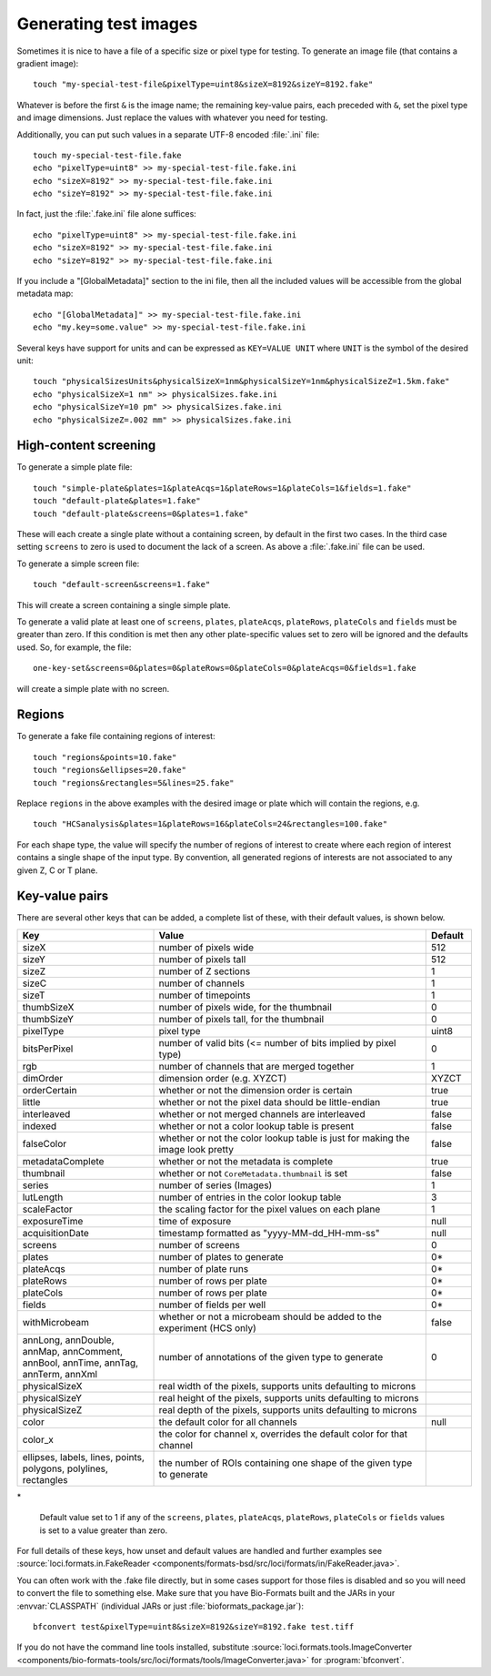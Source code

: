Generating test images
======================

Sometimes it is nice to have a file of a specific size or pixel type for
testing. To generate an image file (that contains a gradient image):

::

    touch "my-special-test-file&pixelType=uint8&sizeX=8192&sizeY=8192.fake"

Whatever is before the first ``&`` is the image name; the remaining key-value
pairs, each preceded with ``&``, set the pixel type and image dimensions. Just
replace the values with whatever you need for testing.

Additionally, you can put such values in a separate UTF-8 encoded
:file:`.ini` file:

::

    touch my-special-test-file.fake
    echo "pixelType=uint8" >> my-special-test-file.fake.ini
    echo "sizeX=8192" >> my-special-test-file.fake.ini
    echo "sizeY=8192" >> my-special-test-file.fake.ini

In fact, just the :file:`.fake.ini` file alone suffices:

::

    echo "pixelType=uint8" >> my-special-test-file.fake.ini
    echo "sizeX=8192" >> my-special-test-file.fake.ini
    echo "sizeY=8192" >> my-special-test-file.fake.ini

If you include a "[GlobalMetadata]" section to the ini file,
then all the included values will be accessible from the
global metadata map:

::

    echo "[GlobalMetadata]" >> my-special-test-file.fake.ini
    echo "my.key=some.value" >> my-special-test-file.fake.ini


Several keys have support for units and can be expressed as ``KEY=VALUE UNIT`` where ``UNIT`` is the symbol of the desired unit::

    touch "physicalSizesUnits&physicalSizeX=1nm&physicalSizeY=1nm&physicalSizeZ=1.5km.fake"
    echo "physicalSizeX=1 nm" >> physicalSizes.fake.ini
    echo "physicalSizeY=10 pm" >> physicalSizes.fake.ini
    echo "physicalSizeZ=.002 mm" >> physicalSizes.fake.ini

High-content screening
----------------------

To generate a simple plate file:

::

    touch "simple-plate&plates=1&plateAcqs=1&plateRows=1&plateCols=1&fields=1.fake"
    touch "default-plate&plates=1.fake"
    touch "default-plate&screens=0&plates=1.fake"

These will each create a single plate without a containing screen, by default
in the first two cases. In the third case setting ``screens`` to zero is used
to document the lack of a screen. As above a :file:`.fake.ini` file can be
used.

To generate a simple screen file:

::

    touch "default-screen&screens=1.fake"

This will create a screen containing a single simple plate.

To generate a valid plate at least one of ``screens``, ``plates``,
``plateAcqs``, ``plateRows``, ``plateCols`` and ``fields`` must be greater
than zero. If this condition is met then any other plate-specific values set
to zero will be ignored and the defaults used. So, for example, the file:

::

    one-key-set&screens=0&plates=0&plateRows=0&plateCols=0&plateAcqs=0&fields=1.fake

will create a simple plate with no screen.

Regions
-------

To generate a fake file containing regions of interest:

::

    touch "regions&points=10.fake"
    touch "regions&ellipses=20.fake"
    touch "regions&rectangles=5&lines=25.fake"

Replace ``regions`` in the above examples with the desired image or plate which will contain the regions, e.g.

::

    touch "HCSanalysis&plates=1&plateRows=16&plateCols=24&rectangles=100.fake"

For each shape type, the value will specify the number of regions of interest
to create where each region of interest contains a single shape of the input
type. By convention, all generated regions of interests are not associated to
any given Z, C or T plane.

Key-value pairs
---------------

There are several other keys that can be added, a complete list of these,
with their default values, is shown below.

.. list-table::
    :header-rows: 1
    :widths: 30, 60, 10

    - * Key
      * Value
      * Default
    - * sizeX
      * number of pixels wide
      * 512
    - * sizeY
      * number of pixels tall
      * 512
    - * sizeZ
      * number of Z sections
      * 1
    - * sizeC
      * number of channels
      * 1
    - * sizeT
      * number of timepoints
      * 1
    - * thumbSizeX
      * number of pixels wide, for the thumbnail
      * 0
    - * thumbSizeY
      * number of pixels tall, for the thumbnail
      * 0
    - * pixelType
      * pixel type
      * uint8
    - * bitsPerPixel
      * number of valid bits (<= number of bits implied by pixel type)
      * 0
    - * rgb
      * number of channels that are merged together
      * 1
    - * dimOrder
      * dimension order (e.g. XYZCT)
      * XYZCT
    - * orderCertain
      * whether or not the dimension order is certain
      * true
    - * little
      * whether or not the pixel data should be little-endian
      * true
    - * interleaved
      * whether or not merged channels are interleaved
      * false
    - * indexed
      * whether or not a color lookup table is present
      * false
    - * falseColor
      * whether or not the color lookup table is just for making the image look pretty
      * false
    - * metadataComplete
      * whether or not the metadata is complete
      * true
    - * thumbnail
      * whether or not ``CoreMetadata.thumbnail`` is set
      * false
    - * series
      * number of series (Images)
      * 1
    - * lutLength
      * number of entries in the color lookup table
      * 3
    - * scaleFactor
      * the scaling factor for the pixel values on each plane
      * 1
    - * exposureTime
      * time of exposure
      * null
    - * acquisitionDate
      * timestamp formatted as "yyyy-MM-dd_HH-mm-ss"
      * null
    - * screens
      * number of screens
      * 0
    - * plates
      * number of plates to generate
      * 0*
    - * plateAcqs
      * number of plate runs
      * 0*
    - * plateRows
      * number of rows per plate
      * 0*
    - * plateCols
      * number of rows per plate
      * 0*
    - * fields
      * number of fields per well
      * 0*
    - * withMicrobeam
      * whether or not a microbeam should be added to the experiment (HCS only)
      * false
    - * annLong, annDouble, annMap, annComment, annBool, annTime, annTag, annTerm, annXml
      * number of annotations of the given type to generate
      * 0
    - * physicalSizeX
      * real width of the pixels, supports units defaulting to microns
      *
    - * physicalSizeY
      * real height of the pixels, supports units defaulting to microns
      *
    - * physicalSizeZ
      * real depth of the pixels, supports units defaulting to microns
      *
    - * color
      * the default color for all channels
      * null
    - * color_x
      * the color for channel x, overrides the default color for that channel
      *
    - * ellipses, labels, lines, points, polygons, polylines, rectangles
      * the number of ROIs containing one shape of the given type to generate
      *

\*

    Default value set to 1 if any of the ``screens``, ``plates``,
    ``plateAcqs``, ``plateRows``, ``plateCols`` or ``fields`` values is set
    to a value greater than zero.

For full details of these keys, how unset and default values are handled and
further examples see :source:`loci.formats.in.FakeReader <components/formats-bsd/src/loci/formats/in/FakeReader.java>`.

You can often work with the .fake file directly, but in some cases
support for those files is disabled and so you will need to convert the
file to something else. Make sure that you have Bio-Formats built and
the JARs in your :envvar:`CLASSPATH` (individual JARs or just
:file:`bioformats_package.jar`):

::

    bfconvert test&pixelType=uint8&sizeX=8192&sizeY=8192.fake test.tiff

If you do not have the command line tools installed, substitute
:source:`loci.formats.tools.ImageConverter <components/bio-formats-tools/src/loci/formats/tools/ImageConverter.java>`
for :program:`bfconvert`.

